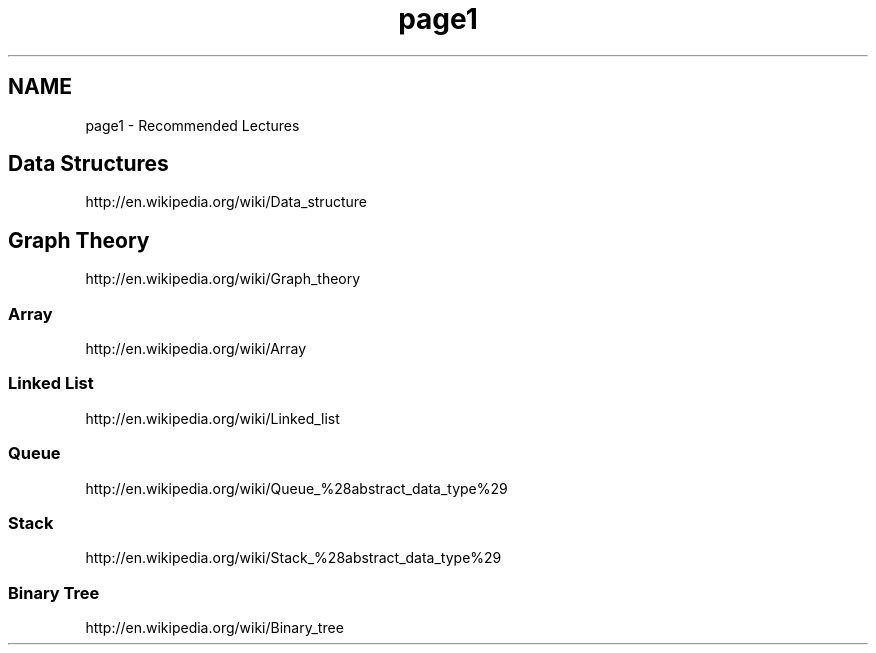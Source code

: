 .TH "page1" 3 "Mon Oct 7 2013" "Version 1.0" "DataStructures4Beamer" \" -*- nroff -*-
.ad l
.nh
.SH NAME
page1 \- Recommended Lectures 
.SH "Data Structures"
.PP
http://en.wikipedia.org/wiki/Data_structure 
.SH "Graph Theory"
.PP
http://en.wikipedia.org/wiki/Graph_theory 
.SS "Array"
http://en.wikipedia.org/wiki/Array 
.SS "Linked List"
http://en.wikipedia.org/wiki/Linked_list 
.SS "Queue"
http://en.wikipedia.org/wiki/Queue_%28abstract_data_type%29 
.SS "Stack"
http://en.wikipedia.org/wiki/Stack_%28abstract_data_type%29 
.SS "Binary Tree"
http://en.wikipedia.org/wiki/Binary_tree 
